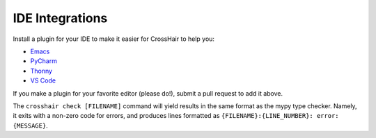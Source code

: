 ****************
IDE Integrations
****************

Install a plugin for your IDE to make it easier for CrossHair to help you:

* `Emacs`_
* `PyCharm`_
* `Thonny`_
* `VS Code`_

.. _Emacs: https://github.com/pschanely/emacs-flycheck-crosshair
.. _PyCharm: https://plugins.jetbrains.com/plugin/16266-crosshair-pycharm
.. _Thonny: https://pypi.org/project/thonny-crosshair/
.. _VS Code: https://marketplace.visualstudio.com/items?itemName=mristin.crosshair-vscode

If you make a plugin for your favorite editor (please do!),
submit a pull request to add it above.

The ``crosshair check [FILENAME]`` command will yield results in the same format
as the mypy type checker.
Namely, it exits with a non-zero code for errors, and produces lines formatted as
``{FILENAME}:{LINE_NUMBER}: error: {MESSAGE}``.